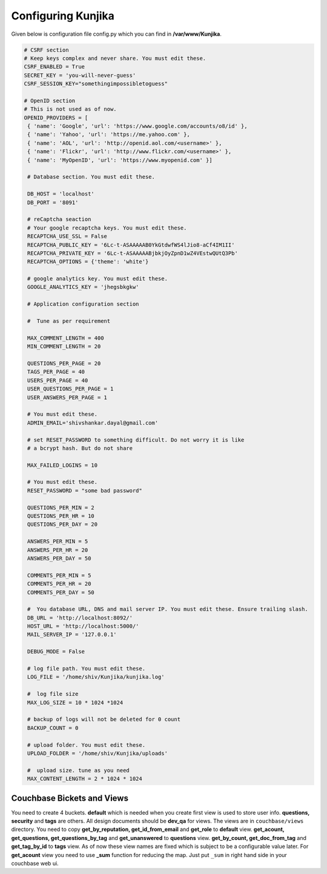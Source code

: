 Configuring Kunjika
*******************
Given below is configuration file config.py which you can find in **/var/www/Kunjika**.

.. code-block:: python

   # CSRF section
   # Keep keys complex and never share. You must edit these.
   CSRF_ENABLED = True
   SECRET_KEY = 'you-will-never-guess'
   CSRF_SESSION_KEY="somethingimpossibletoguess"

   # OpenID section
   # This is not used as of now.
   OPENID_PROVIDERS = [
    { 'name': 'Google', 'url': 'https://www.google.com/accounts/o8/id' },
    { 'name': 'Yahoo', 'url': 'https://me.yahoo.com' },
    { 'name': 'AOL', 'url': 'http://openid.aol.com/<username>' },
    { 'name': 'Flickr', 'url': 'http://www.flickr.com/<username>' },
    { 'name': 'MyOpenID', 'url': 'https://www.myopenid.com' }]

    # Database section. You must edit these.

    DB_HOST = 'localhost'
    DB_PORT = '8091'

    # reCaptcha seaction
    # Your google recaptcha keys. You must edit these.
    RECAPTCHA_USE_SSL = False
    RECAPTCHA_PUBLIC_KEY = '6Lc-t-ASAAAAAB0YkGtdwfWS4lJio8-aCf4IM1II'
    RECAPTCHA_PRIVATE_KEY = '6Lc-t-ASAAAAABjbkjOyZpnD1wZ4VEstwQUtQ3Pb'
    RECAPTCHA_OPTIONS = {'theme': 'white'}

    # google analytics key. You must edit these.
    GOOGLE_ANALYTICS_KEY = 'jhegsbkgkw'

    # Application configuration section

    #  Tune as per requirement

    MAX_COMMENT_LENGTH = 400
    MIN_COMMENT_LENGTH = 20

    QUESTIONS_PER_PAGE = 20
    TAGS_PER_PAGE = 40
    USERS_PER_PAGE = 40
    USER_QUESTIONS_PER_PAGE = 1
    USER_ANSWERS_PER_PAGE = 1

    # You must edit these.
    ADMIN_EMAIL='shivshankar.dayal@gmail.com'

    # set RESET_PASSWORD to something difficult. Do not worry it is like
    # a bcrypt hash. But do not share

    MAX_FAILED_LOGINS = 10
    
    # You must edit these.
    RESET_PASSWORD = "some bad password"

    QUESTIONS_PER_MIN = 2
    QUESTIONS_PER_HR = 10
    QUESTIONS_PER_DAY = 20

    ANSWERS_PER_MIN = 5
    ANSWERS_PER_HR = 20
    ANSWERS_PER_DAY = 50

    COMMENTS_PER_MIN = 5
    COMMENTS_PER_HR = 20
    COMMENTS_PER_DAY = 50

    #  You database URL, DNS and mail server IP. You must edit these. Ensure trailing slash.
    DB_URL = 'http://localhost:8092/'
    HOST_URL = 'http://localhost:5000/'
    MAIL_SERVER_IP = '127.0.0.1'

    DEBUG_MODE = False

    # log file path. You must edit these.
    LOG_FILE = '/home/shiv/Kunjika/kunjika.log'

    #  log file size
    MAX_LOG_SIZE = 10 * 1024 *1024

    # backup of logs will not be deleted for 0 count
    BACKUP_COUNT = 0

    # upload folder. You must edit these.
    UPLOAD_FOLDER = '/home/shiv/Kunjika/uploads'

    #  upload size. tune as you need
    MAX_CONTENT_LENGTH = 2 * 1024 * 1024

Couchbase Bickets and Views
===========================
You need to create 4 buckets. **default** which is needed when you create first view
is used to store user info. **questions, security** and **tags** are others.
All design documents should be **dev_qa** for views. The views are in ``couchbase/views``
directory. You need to copy **get_by_reputation, get_id_from_email**
and **get_role** to **default** view. **get_acount, get_questions, get_questions_by_tag**
and **get_unanswered** to **questions** view. **get_by_count, get_doc_from_tag** and
**get_tag_by_id** to **tags** view. As of now these view names are fixed which
is subject to be a configurable value later. For **get_acount** view you need to use
**_sum** function for reducing the map. Just put ``_sum`` in right hand side in your
couchbase web ui.
